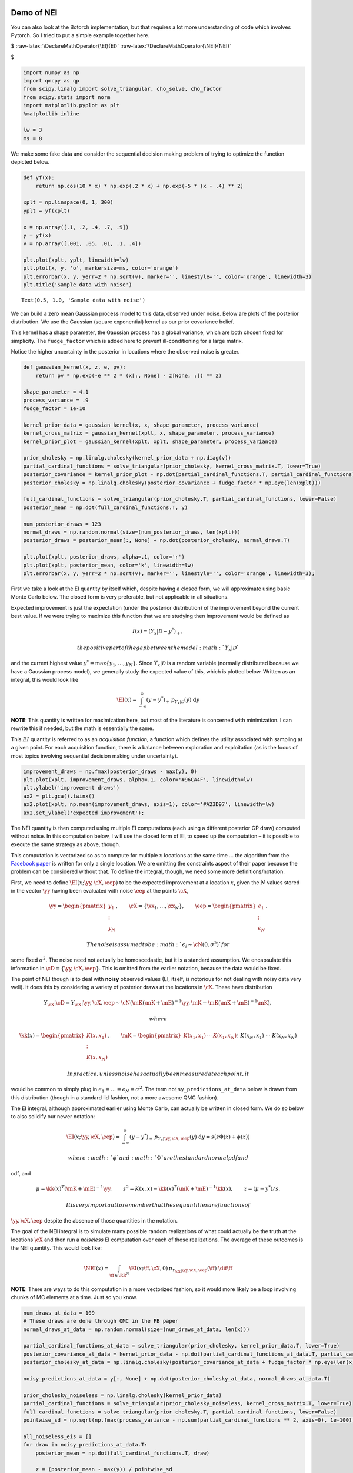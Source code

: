 Demo of NEI
===========

You can also look at the Botorch implementation, but that requires a lot
more understanding of code which involves Pytorch. So I tried to put a
simple example together here.

$ :raw-latex:`\DeclareMathOperator{\EI}{EI}`
:raw-latex:`\DeclareMathOperator{\NEI}{NEI}`

.. raw:: latex

   \newcommand{\cD}{\mathcal{D}}
   \newcommand{\cN}{\mathcal{N}}
   \newcommand{\cX}{\mathcal{X}}
   \newcommand{\eep}{\boldsymbol{\epsilon}}
   \newcommand{\ff}{\mathbf{f}}
   \newcommand{\kk}{\mathbf{k}}
   \newcommand{\xx}{\mathbf{x}}
   \newcommand{\yy}{\mathbf{y}}
   \newcommand{\RR}{\mathbb{R}}
   \newcommand{\dif}{\text{d}}
   \newcommand{\mE}{\mathsf{E}}
   \newcommand{\mI}{\mathsf{I}}
   \newcommand{\mK}{\mathsf{K}}

$

.. code:: ipython3

    import numpy as np
    import qmcpy as qp
    from scipy.linalg import solve_triangular, cho_solve, cho_factor
    from scipy.stats import norm
    import matplotlib.pyplot as plt
    %matplotlib inline
    
    lw = 3
    ms = 8

We make some fake data and consider the sequential decision making
problem of trying to optimize the function depicted below.

.. code:: ipython3

    def yf(x):
        return np.cos(10 * x) * np.exp(.2 * x) + np.exp(-5 * (x - .4) ** 2)
    
    xplt = np.linspace(0, 1, 300)
    yplt = yf(xplt)
    
    x = np.array([.1, .2, .4, .7, .9])
    y = yf(x)
    v = np.array([.001, .05, .01, .1, .4])
    
    plt.plot(xplt, yplt, linewidth=lw)
    plt.plot(x, y, 'o', markersize=ms, color='orange')
    plt.errorbar(x, y, yerr=2 * np.sqrt(v), marker='', linestyle='', color='orange', linewidth=3)
    plt.title('Sample data with noise')




.. parsed-literal::

    Text(0.5, 1.0, 'Sample data with noise')




.. image:: nei_demo_files/nei_demo_3_1.png


We can build a zero mean Gaussian process model to this data, observed
under noise. Below are plots of the posterior distribution. We use the
Gaussian (square exponential) kernel as our prior covariance belief.

This kernel has a shape parameter, the Gaussian process has a global
variance, which are both chosen fixed for simplicity. The
``fudge_factor`` which is added here to prevent ill-conditioning for a
large matrix.

Notice the higher uncertainty in the posterior in locations where the
observed noise is greater.

.. code:: ipython3

    def gaussian_kernel(x, z, e, pv):
        return pv * np.exp(-e ** 2 * (x[:, None] - z[None, :]) ** 2)
    
    shape_parameter = 4.1
    process_variance = .9
    fudge_factor = 1e-10
    
    kernel_prior_data = gaussian_kernel(x, x, shape_parameter, process_variance)
    kernel_cross_matrix = gaussian_kernel(xplt, x, shape_parameter, process_variance)
    kernel_prior_plot = gaussian_kernel(xplt, xplt, shape_parameter, process_variance)
    
    prior_cholesky = np.linalg.cholesky(kernel_prior_data + np.diag(v))
    partial_cardinal_functions = solve_triangular(prior_cholesky, kernel_cross_matrix.T, lower=True)
    posterior_covariance = kernel_prior_plot - np.dot(partial_cardinal_functions.T, partial_cardinal_functions)
    posterior_cholesky = np.linalg.cholesky(posterior_covariance + fudge_factor * np.eye(len(xplt)))
    
    full_cardinal_functions = solve_triangular(prior_cholesky.T, partial_cardinal_functions, lower=False)
    posterior_mean = np.dot(full_cardinal_functions.T, y)
    
    num_posterior_draws = 123
    normal_draws = np.random.normal(size=(num_posterior_draws, len(xplt)))
    posterior_draws = posterior_mean[:, None] + np.dot(posterior_cholesky, normal_draws.T)
    
    plt.plot(xplt, posterior_draws, alpha=.1, color='r')
    plt.plot(xplt, posterior_mean, color='k', linewidth=lw)
    plt.errorbar(x, y, yerr=2 * np.sqrt(v), marker='', linestyle='', color='orange', linewidth=3);



.. image:: nei_demo_files/nei_demo_5_0.png


First we take a look at the EI quantity by itself which, despite having
a closed form, we will approximate using basic Monte Carlo below. The
closed form is very preferable, but not applicable in all situations.

Expected improvement is just the expectation (under the posterior
distribution) of the improvement beyond the current best value. If we
were trying to maximize this function that we are studying then
improvement would be defined as

.. math::


   I(x) = (Y_x|\mathcal{D} - y^*)_+,

 the positive part of the gap between the model :math:`Y_x|\mathcal{D}`
and the current highest value :math:`y^*=\max\{y_1,\ldots,y_N\}`. Since
:math:`Y_x|\mathcal{D}` is a random variable (normally distributed
because we have a Gaussian process model), we generally study the
expected value of this, which is plotted below. Written as an integral,
this would look like

.. math::


   \EI(x) = \int_{-\infty}^\infty (y - y^*)_+\, p_{Y_x|\mathcal{D}}(y)\; \text{d}y

**NOTE**: This quantity is written for maximization here, but most of
the literature is concerned with minimization. I can rewrite this if
needed, but the math is essentially the same.

This :math:`EI` quantity is referred to as an *acquisition function*, a
function which defines the utility associated with sampling at a given
point. For each acquisition function, there is a balance between
exploration and exploitation (as is the focus of most topics involving
sequential decision making under uncertainty).

.. code:: ipython3

    improvement_draws = np.fmax(posterior_draws - max(y), 0)
    plt.plot(xplt, improvement_draws, alpha=.1, color='#96CA4F', linewidth=lw)
    plt.ylabel('improvement draws')
    ax2 = plt.gca().twinx()
    ax2.plot(xplt, np.mean(improvement_draws, axis=1), color='#A23D97', linewidth=lw)
    ax2.set_ylabel('expected improvement');



.. image:: nei_demo_files/nei_demo_7_0.png


The NEI quantity is then computed using multiple EI computations (each
using a different posterior GP draw) computed without noise. In this
computation below, I will use the closed form of EI, to speed up the
computation – it is possible to execute the same strategy as above,
though.

This computation is vectorized so as to compute for multiple :math:`x`
locations at the same time … the algorithm from the `Facebook
paper <https://projecteuclid.org/download/pdfview_1/euclid.ba/1533866666>`__
is written for only a single location. We are omitting the constraints
aspect of their paper because the problem can be considered without
that. To define the integral, though, we need some more
definitions/notation.

First, we need to define :math:`\EI(x;\yy, \cX, \eep)` to be the
expected improvement at a location :math:`x`, given the :math:`N` values
stored in the vector :math:`\yy` having been evaluated with noise
:math:`\eep` at the points :math:`\cX`,

.. math::


   \yy=\begin{pmatrix}y_1\\\vdots\\y_N\end{pmatrix},\qquad \cX=\{\xx_1,\ldots,\xx_N\},\qquad \eep=\begin{pmatrix}\epsilon_1\\\vdots\\\epsilon_N\end{pmatrix}.

 The noise is assumed to be :math:`\epsilon_i\sim\cN(0, \sigma^2)` for
some fixed :math:`\sigma^2`. The noise need not actually be
homoscedastic, but it is a standard assumption. We encapsulate this
information in :math:`\cD=\{\yy,\cX,\eep\}`. This is omitted from the
earlier notation, because the data would be fixed.

The point of NEI though is to deal with **noisy** observed values (EI,
itself, is notorious for not dealing with noisy data very well). It does
this by considering a variety of posterior draws at the locations in
:math:`\cX`. These have distribution

.. math::


   Y_{\cX}|\cD=Y_{\cX}|\yy, \cX, \eep\sim \cN\left(\mK(\mK+\mE)^{-1}\yy, \mK - \mK(\mK+\mE)^{-1}\mK\right),

 where

.. math::


   \kk(x)=\begin{pmatrix}K(x,x_1)\\\vdots\\K(x,x_N)\end{pmatrix},\qquad
   \mK=\begin{pmatrix}
   K(x_1,x_1)&\cdots&K(x_1, x_N)\\&\vdots&\\K(x_N,x_1)&\cdots&K(x_N, x_N)
   \end{pmatrix}=\begin{pmatrix}\kk(x_1)^T\\\vdots\\\kk(x_N)^T\end{pmatrix},\qquad
   \mE=\begin{pmatrix}\epsilon_1&&\\&\ddots&\\&&\epsilon_N\end{pmatrix}

 In practice, unless noise has actually been measured at each point, it
would be common to simply plug in
:math:`\epsilon_1=\ldots=\epsilon_N=\sigma^2`. The term
``noisy_predictions_at_data`` below is drawn from this distribution
(though in a standard iid fashion, not a more awesome QMC fashion).

The EI integral, although approximated earlier using Monte Carlo, can
actually be written in closed form. We do so below to also solidify our
newer notation:

.. math::


   \EI(x;\yy, \cX, \eep) = \int_{-\infty}^\infty (y - y^*)_+\, p_{Y_x|\yy, \cX, \eep}(y)\; \text{d}y = s(z\Phi(z)+\phi(z))

 where :math:`\phi` and :math:`\Phi` are the standard normal pdf and
cdf, and

.. math::


   \mu=\kk(x)^T(\mK+\mE)^{-1}\yy,\qquad s^2 = K(x, x)-\kk(x)^T(\mK+\mE)^{-1}\kk(x),\qquad z=(\mu - y^*)/s.

 It is very important to remember that these quantities are functions of
:math:`\yy,\cX,\eep` despite the absence of those quantities in the
notation.

The goal of the NEI integral is to simulate many possible random
realizations of what could actually be the truth at the locations
:math:`\cX` and then run a *noiseless* EI computation over each of those
realizations. The average of these outcomes is the NEI quantity. This
would look like:

.. math::


   \NEI(x) = \int_{\ff\in\RR^N} \EI(x;\ff, \cX, 0)\, p_{Y_{\cX}|\yy,\cX,\eep}(\ff)\;\dif\ff

**NOTE**: There are ways to do this computation in a more vectorized
fashion, so it would more likely be a loop involving chunks of MC
elements at a time. Just so you know.

.. code:: ipython3

    num_draws_at_data = 109
    # These draws are done through QMC in the FB paper
    normal_draws_at_data = np.random.normal(size=(num_draws_at_data, len(x)))
    
    partial_cardinal_functions_at_data = solve_triangular(prior_cholesky, kernel_prior_data.T, lower=True)
    posterior_covariance_at_data = kernel_prior_data - np.dot(partial_cardinal_functions_at_data.T, partial_cardinal_functions_at_data)
    posterior_cholesky_at_data = np.linalg.cholesky(posterior_covariance_at_data + fudge_factor * np.eye(len(x)))
    
    noisy_predictions_at_data = y[:, None] + np.dot(posterior_cholesky_at_data, normal_draws_at_data.T)
    
    prior_cholesky_noiseless = np.linalg.cholesky(kernel_prior_data)
    partial_cardinal_functions = solve_triangular(prior_cholesky_noiseless, kernel_cross_matrix.T, lower=True)
    full_cardinal_functions = solve_triangular(prior_cholesky.T, partial_cardinal_functions, lower=False)
    pointwise_sd = np.sqrt(np.fmax(process_variance - np.sum(partial_cardinal_functions ** 2, axis=0), 1e-100))
    
    all_noiseless_eis = []
    for draw in noisy_predictions_at_data.T:
        posterior_mean = np.dot(full_cardinal_functions.T, draw)
        
        z = (posterior_mean - max(y)) / pointwise_sd
        ei = pointwise_sd * (z * norm.cdf(z) + norm.pdf(z))
        
        all_noiseless_eis.append(ei)
    
    all_noiseless_eis = np.array(all_noiseless_eis)
    
    plt.plot(xplt, all_noiseless_eis.T, alpha=.1, color='#96CA4F', linewidth=lw)
    plt.ylabel('expected improvement draws', color='#96CA4F')
    ax2 = plt.gca().twinx()
    ax2.plot(xplt, np.mean(all_noiseless_eis, axis=0), color='#A23D97', linewidth=lw)
    ax2.set_ylabel('noisy expected improvement', color='#A23D97');



.. image:: nei_demo_files/nei_demo_9_0.png


Goal
----

What would be really great would be if we could compute integrals like
the EI integral or the NEI integral using QMC. If there are
opportunities to use the latest research to adaptively study tolerance
and truncate, that would be absolutely amazing.

I put the NEI example up first because the FB crew has already done a
great job showing how QMC can play a role. But, as you can see, NEI is
more complicated than EI, and also not yet as popular in the community
(though that may change).

Bonus stuff
~~~~~~~~~~~

Even the EI integral, which does have a closed form, might better be
considered in a QMC fashion because of interesting use cases. I’m going
to reconsider the same problem from above, but here I am not looking to
maximize the function – I want to find the “level set” associated with
the value :math:`y=1`. Below you can see how the different outcome might
look.

In this case, the quantity of relevance is not exactly an integral, but
it is a function of this posterior mean and standard deviation, which
might need to be estimated through an integral (rather than the closed
form, which we do have for a GP situation).

.. code:: ipython3

    fig, axes = plt.subplots(1, 3, figsize=(14, 4))
    
    ax = axes[0]
    ax.plot(xplt, yplt, linewidth=lw)
    ax.plot(x, y, 'o', markersize=ms, color='orange')
    ax.errorbar(x, y, yerr=2 * np.sqrt(v), marker='', linestyle='', color='orange', linewidth=3)
    ax.set_title('Sample data with noise')
    ax.set_ylim(-2.4, 2.4)
    
    ax = axes[1]
    ax.plot(xplt, posterior_draws, alpha=.1, color='r')
    ax.plot(xplt, posterior_mean, color='k', linewidth=lw)
    ax.set_title('Posterior draws')
    ax.set_ylim(-2.4, 2.4)
    
    ax = axes[2]
    posterior_mean_distance_from_1 = np.mean(np.abs(posterior_draws - 1), axis=1)
    posterior_standard_deviation = np.std(posterior_draws, axis=1)
    level_set_expected_improvement = norm.cdf(-posterior_mean_distance_from_1 / posterior_standard_deviation)
    ax.plot(xplt, level_set_expected_improvement, color='#A23D97', linewidth=lw)
    ax.set_title('level set expected improvement')
    
    plt.tight_layout();



.. image:: nei_demo_files/nei_demo_13_0.png


Computation of the QEI quantity using ``qmcpy``
===============================================

NEI is an important quantity, but there are other quantities as well
which could be considered relevant demonstrations of higher dimensional
integrals.

One such quantity is a computation involving :math:`q` “next points” to
sample in a BO process; in the standard formulation this quantity might
involve just :math:`q=1`, but :math:`q>1` is also of interest for
batched evaluation in parallel.

This quantity is defined as

.. math::


   \EI_q(x_1, \ldots, x_q;\yy, \cX, \eep) = \int_{\RR^q} \max_{1\leq i\leq q}\left[{(y_i - y^*)_+}\right]\, p_{Y_{x_1,\ldots, x_q}|\yy, \cX, \eep}(y_1, \ldots, y_q)\; \text{d}y_1\cdots\text{d}y_q

The example I am considering here is with :math:`q=5` but this quantity
could be made larger. Each of these QEI computations (done in a
vectorized fashion in production) would be needed in an optimization
loop (likely powered by CMAES or some other high dimensional nonconvex
optimization tool). This optimization problem would take place in a
:math:`qd` dimensional space, which is one aspect which usually prevents
:math:`q` from being too large.

Note that some of this will look much more confusing in :math:`d>1`, but
it is written here in a simplified version.

.. code:: ipython3

    q = 5  # number of "next points" to be considered simultaneously
    next_x = np.array([0.158,  0.416,  0.718,  0.935,  0.465])
    
    def compute_qei(next_x, mc_strat, num_posterior_draws):
        q = len(next_x)
        
        kernel_prior_data = gaussian_kernel(x, x, shape_parameter, process_variance)
        kernel_cross_matrix = gaussian_kernel(next_x, x, shape_parameter, process_variance)
        kernel_prior_plot = gaussian_kernel(next_x, next_x, shape_parameter, process_variance)
        prior_cholesky = np.linalg.cholesky(kernel_prior_data + np.diag(v))
        
        partial_cardinal_functions = solve_triangular(prior_cholesky, kernel_cross_matrix.T, lower=True)
        posterior_covariance = kernel_prior_plot - np.dot(partial_cardinal_functions.T, partial_cardinal_functions)
        posterior_cholesky = np.linalg.cholesky(posterior_covariance + fudge_factor * np.eye(q))
        
        full_cardinal_functions = solve_triangular(prior_cholesky.T, partial_cardinal_functions, lower=False)
        posterior_mean = np.dot(full_cardinal_functions.T, y)
            
        if mc_strat == 'numpy':
            normal_draws = np.random.normal(size=(num_posterior_draws, q))
        elif mc_strat == 'lattice':
            distrib = qp.Lattice(dimension=q, scramble=True, replications=0, backend='MPS')
            normal_draws = qp.Gaussian(distrib).gen_mimic_samples(n_min=0, n_max=num_posterior_draws)
        else:
            distrib = qp.IIDStdGaussian(dimension=q)
            normal_draws = qp.Gaussian(distrib).gen_mimic_samples(n=num_posterior_draws)
        posterior_draws = posterior_mean[:, None] + np.dot(posterior_cholesky, normal_draws.T)
        
        return np.mean(np.fmax(np.max(posterior_draws[:, :num_posterior_draws] - max(y), axis=0), 0))

.. code:: ipython3

    num_posterior_draws_to_test = 2 ** np.arange(4, 17)
    
    vals = {}
    for mc_strat in ('numpy', 'iid', 'lattice'):
        vals[mc_strat] = []
    
        for num_posterior_draws in num_posterior_draws_to_test:
            qei_estimate = compute_qei(next_x, mc_strat, num_posterior_draws)
            vals[mc_strat].append(qei_estimate)
    
        vals[mc_strat] = np.array(vals[mc_strat])
    #reference_answer = compute_qei(next_x, 'lattice', 2 ** 7 * max(num_posterior_draws_to_test))
    reference_answer = compute_qei(next_x, 'lattice', 2 ** 20)

.. code:: ipython3

    for name, results in vals.items():
        plt.loglog(num_posterior_draws_to_test, abs(results - reference_answer), label=name)
    plt.loglog(num_posterior_draws_to_test, .05 * num_posterior_draws_to_test ** -.5, '--k', label='$O(N^{-1/2})$')
    plt.loglog(num_posterior_draws_to_test, .3 * num_posterior_draws_to_test ** -1.0, '-.k', label='$O(N^{-1})$')
    plt.xlabel('N - number of points')
    plt.ylabel('Accuracy')
    plt.legend(loc='lower left');



.. image:: nei_demo_files/nei_demo_17_0.png


This is very similar to what the FB paper talked about and I think
exactly the kind of thing we should be emphasizing in our discussions in
a potential blog post which talks about BO applications of QMC.

Such a blog post is something that I would be happy to write up, by the
way.

